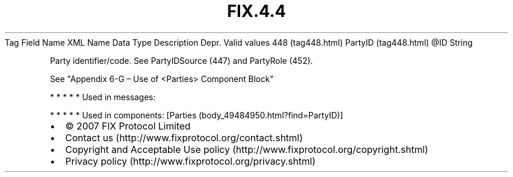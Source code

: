 .TH FIX.4.4 "" "" "Tag #448"
Tag
Field Name
XML Name
Data Type
Description
Depr.
Valid values
448 (tag448.html)
PartyID (tag448.html)
\@ID
String
.PP
Party identifier/code. See PartyIDSource (447) and PartyRole (452).
.PP
See "Appendix 6-G – Use of <Parties> Component Block"
.PP
   *   *   *   *   *
Used in messages:
.PP
   *   *   *   *   *
Used in components:
[Parties (body_49484950.html?find=PartyID)]

.PD 0
.P
.PD

.PP
.PP
.IP \[bu] 2
© 2007 FIX Protocol Limited
.IP \[bu] 2
Contact us (http://www.fixprotocol.org/contact.shtml)
.IP \[bu] 2
Copyright and Acceptable Use policy (http://www.fixprotocol.org/copyright.shtml)
.IP \[bu] 2
Privacy policy (http://www.fixprotocol.org/privacy.shtml)
